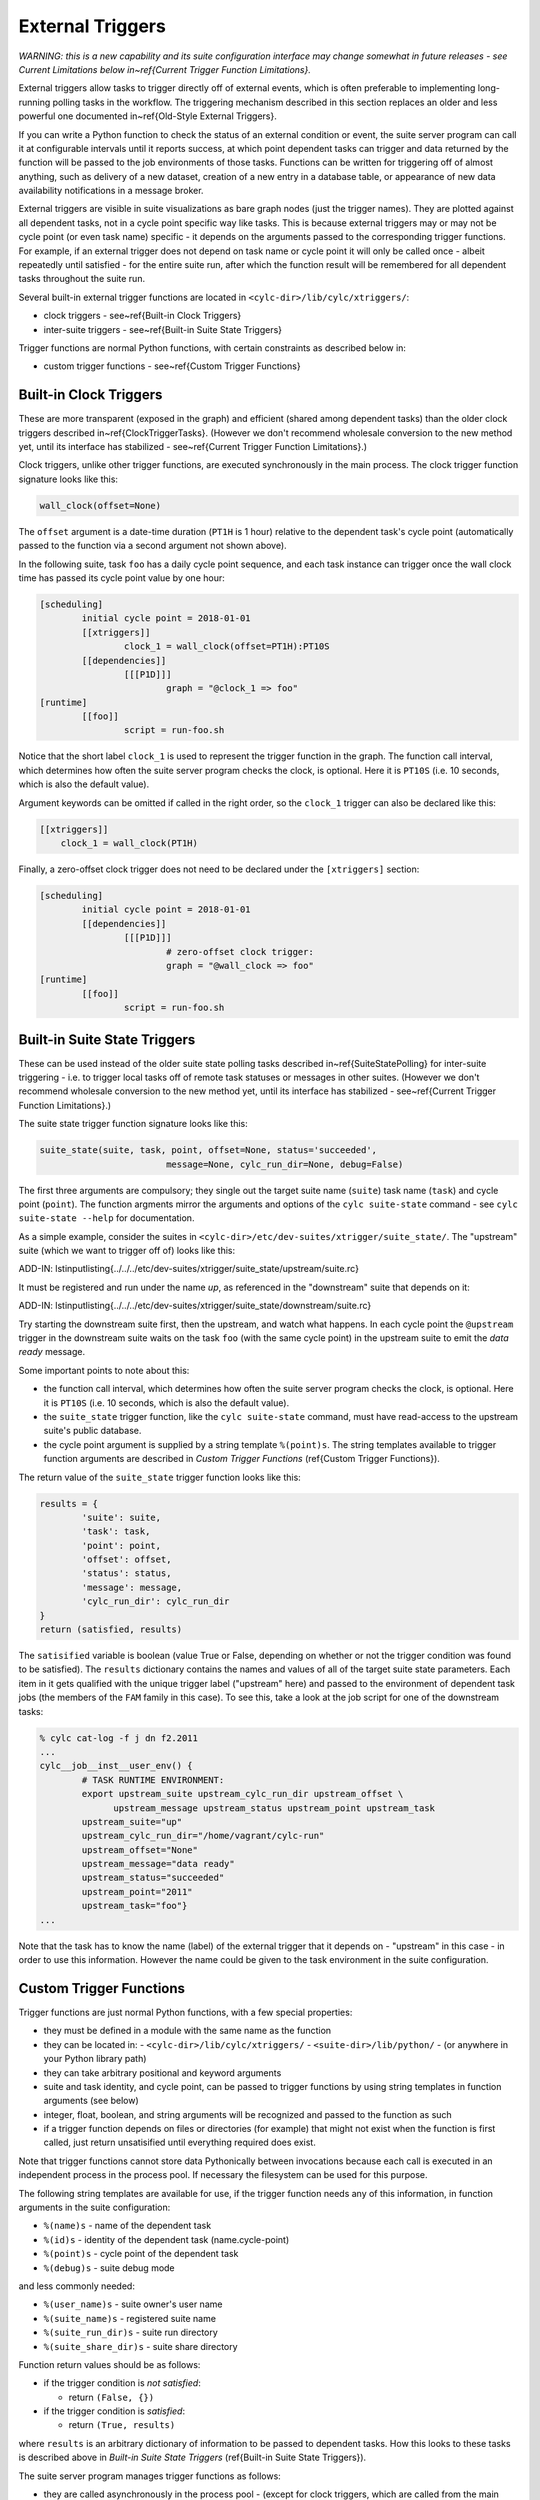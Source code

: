 .. _External Triggers:

External Triggers
=================

.. todo::
  refs:

*WARNING: this is a new capability and its suite configuration
interface may change somewhat in future releases - see Current
Limitations below in~\ref{Current Trigger Function Limitations}.*

.. todo::
  refs:

External triggers allow tasks to trigger directly off of external events, which
is often preferable to implementing long-running polling tasks in the workflow.
The triggering mechanism described in this section replaces an older and less
powerful one documented in~\ref{Old-Style External Triggers}.

If you can write a Python function to check the status of an external
condition or event, the suite server program can call it at configurable
intervals until it reports success, at which point dependent tasks can trigger
and data returned by the function will be passed to the job environments of
those tasks. Functions can be written for triggering off of almost anything,
such as delivery of a new dataset, creation of a new entry in a database
table, or appearance of new data availability notifications in a message
broker.

External triggers are visible in suite visualizations as bare graph nodes (just
the trigger names). They are plotted against all dependent tasks, not in a
cycle point specific way like tasks. This is because external triggers may or 
may not be cycle point (or even task name) specific - it depends on the
arguments passed to the corresponding trigger functions. For example, if an
external trigger does not depend on task name or cycle point it will only be
called once - albeit repeatedly until satisfied - for the entire suite run,
after which the function result will be remembered for all dependent tasks
throughout the suite run.

Several built-in external trigger functions are located in
``<cylc-dir>/lib/cylc/xtriggers/``:

.. todo::
  refs:

- clock triggers - see~\ref{Built-in Clock Triggers}
- inter-suite triggers - see~\ref{Built-in Suite State Triggers}

Trigger functions are normal Python functions, with certain constraints as
described below in:

.. todo::
  refs:

- custom trigger functions - see~\ref{Custom Trigger Functions}


.. _Built-in Clock Triggers:

Built-in Clock Triggers
-----------------------

.. todo::
  refs:

These are more transparent (exposed in the graph) and efficient (shared among
dependent tasks) than the older clock triggers described
in~\ref{ClockTriggerTasks}. (However we don't recommend wholesale conversion
to the new method yet, until its interface has stabilized -
see~\ref{Current Trigger Function Limitations}.)

Clock triggers, unlike other trigger functions, are executed synchronously in
the main process. The clock trigger function signature looks like this:

.. code-block:: none

   wall_clock(offset=None)

The ``offset`` argument is a date-time duration (``PT1H`` is 1
hour) relative to the dependent task's cycle point (automatically passed to the
function via a second argument not shown above).
 
In the following suite, task ``foo`` has a daily cycle point sequence,
and each task instance can trigger once the wall clock time has passed its
cycle point value by one hour:

.. todo::
   cylc lang.

.. code-block:: none

   [scheduling]
	   initial cycle point = 2018-01-01
	   [[xtriggers]]
		   clock_1 = wall_clock(offset=PT1H):PT10S
	   [[dependencies]]
		   [[[P1D]]]
			   graph = "@clock_1 => foo"
   [runtime]
	   [[foo]]
		   script = run-foo.sh

Notice that the short label ``clock_1`` is used to represent the
trigger function in the graph. The function call interval, which determines how
often the suite server program checks the clock, is optional.  Here it is
``PT10S`` (i.e. 10 seconds, which is also the default value).

Argument keywords can be omitted if called in the right order, so the
``clock_1`` trigger can also be declared like this:

.. todo::
   cylc lang.

.. code-block:: none

   [[xtriggers]]
       clock_1 = wall_clock(PT1H)

Finally, a zero-offset clock trigger does not need to be declared under
the ``[xtriggers]`` section:

.. todo::
   cylc lang.

.. code-block:: none

   [scheduling]
	   initial cycle point = 2018-01-01
	   [[dependencies]]
		   [[[P1D]]]
			   # zero-offset clock trigger:
			   graph = "@wall_clock => foo"
   [runtime]
	   [[foo]]
		   script = run-foo.sh


.. _Built-in Suite State Triggers:

Built-in Suite State Triggers
-----------------------------

.. todo::
  refs:

These can be used instead of the older suite state polling tasks described
in~\ref{SuiteStatePolling} for inter-suite triggering - i.e. to trigger local
tasks off of remote task statuses or messages in other suites. (However we
don't recommend wholesale conversion to the new method yet, until its
interface has stabilized - see~\ref{Current Trigger Function Limitations}.)

The suite state trigger function signature looks like this:

.. code-block:: none

   suite_state(suite, task, point, offset=None, status='succeeded',
			   message=None, cylc_run_dir=None, debug=False)

The first three arguments are compulsory; they single out the target suite name
(``suite``) task name (``task``) and cycle point
(``point``). The function argments mirror the arguments and options of
the ``cylc suite-state`` command - see
``cylc suite-state --help`` for documentation.

As a simple example, consider the suites in
``<cylc-dir>/etc/dev-suites/xtrigger/suite_state/``. The "upstream"
suite (which we want to trigger off of) looks like this:

.. todo::
   add-in:

ADD-IN: \lstinputlisting{../../../etc/dev-suites/xtrigger/suite_state/upstream/suite.rc}

It must be registered and run under the name *up*, as referenced in the
"downstream" suite that depends on it:

.. todo::
   add-in:

ADD-IN: \lstinputlisting{../../../etc/dev-suites/xtrigger/suite_state/downstream/suite.rc}

Try starting the downstream suite first, then the upstream, and
watch what happens.
In each cycle point the ``@upstream`` trigger in the downstream suite
waits on the task ``foo`` (with the same cycle point) in the upstream
suite to emit the *data ready* message. 

Some important points to note about this:

.. todo::
  refs:

- the function call interval, which determines how often the suite
  server program checks the clock, is optional. Here it is
  ``PT10S`` (i.e. 10 seconds, which is also the default value).
- the ``suite_state`` trigger function, like the
  ``cylc suite-state`` command, must have read-access to the upstream
  suite's public database. 
- the cycle point argument is supplied by a string template
  ``%(point)s``. The string templates available to trigger function
  arguments are described in *Custom Trigger Functions* (\ref{Custom
  Trigger Functions}).

The return value of the ``suite_state`` trigger function looks like
this:

.. code-block:: none

   results = {
	   'suite': suite,
	   'task': task,
	   'point': point,
	   'offset': offset,
	   'status': status,
	   'message': message,
	   'cylc_run_dir': cylc_run_dir
   }
   return (satisfied, results)

The ``satisified`` variable is boolean (value True or False, depending
on whether or not the trigger condition was found to be satisfied). The
``results`` dictionary contains the names and values of all of the
target suite state parameters. Each item in it gets qualified with the
unique trigger label ("upstream" here) and passed to the environment of
dependent task jobs (the members of the ``FAM`` family in this case).
To see this, take a look at the job script for one of the downstream tasks:

.. code-block:: bash

   % cylc cat-log -f j dn f2.2011 
   ...
   cylc__job__inst__user_env() {
	   # TASK RUNTIME ENVIRONMENT:
	   export upstream_suite upstream_cylc_run_dir upstream_offset \
		 upstream_message upstream_status upstream_point upstream_task
	   upstream_suite="up"
	   upstream_cylc_run_dir="/home/vagrant/cylc-run"
	   upstream_offset="None"
	   upstream_message="data ready"
	   upstream_status="succeeded"
	   upstream_point="2011"
	   upstream_task="foo"}
   ...

Note that the task has to know the name (label) of the external trigger that it
depends on - "upstream" in this case - in order to use this information.
However the name could be given to the task environment in the suite
configuration.


.. _Custom Trigger Functions:

Custom Trigger Functions
------------------------

Trigger functions are just normal Python functions, with a few special
properties:

- they must be defined in a module with the same name as the function
- they can be located in:
  - ``<cylc-dir>/lib/cylc/xtriggers/``
  - ``<suite-dir>/lib/python/``
  - (or anywhere in your Python library path)
- they can take arbitrary positional and keyword arguments
- suite and task identity, and cycle point, can be passed to trigger
  functions by using string templates in function arguments (see below)
- integer, float, boolean, and string arguments will be recognized and
  passed to the function as such
- if a trigger function depends on files or directories (for example)
  that might not exist when the function is first called, just return
  unsatisified until everything required does exist.

Note that trigger functions cannot store data Pythonically between invocations
because each call is executed in an independent process in the process pool. If
necessary the filesystem can be used for this purpose.

The following string templates are available for use, if the trigger function
needs any of this information, in function arguments in the suite configuration:

- ``%(name)s`` - name of the dependent task
- ``%(id)s`` - identity of the dependent task (name.cycle-point)
- ``%(point)s`` - cycle point of the dependent task
- ``%(debug)s`` - suite debug mode

and less commonly needed:

- ``%(user_name)s`` - suite owner's user name
- ``%(suite_name)s`` - registered suite name
- ``%(suite_run_dir)s`` - suite run directory
- ``%(suite_share_dir)s`` - suite share directory

Function return values should be as follows:

- if the trigger condition is *not satisfied*:

  - return ``(False, {})``

- if the trigger condition is *satisfied*:

  - return ``(True, results)``

.. todo::
  refs:

where ``results`` is an arbitrary dictionary of information to be
passed to dependent tasks. How this looks to these tasks is described above
in *Built-in Suite State Triggers* (\ref{Built-in Suite State Triggers}).

The suite server program manages trigger functions as follows:

- they are called asynchronously in the process pool
  - (except for clock triggers, which are called from the main process)
- they are called repeatedly on a configurable interval, until satisified
  - the call interval defaults to ``PT10S`` (10 seconds)
  - repeat calls are not made until the previous call has returned
- they are subject to the normal process pool command time out - if they
  take too long to return, the process will be killed
- they are shared for efficiency: a single call will be made for all
  triggers that share the same function signature - i.e.\ the same function
  name and arguments
- their return status and results are stored in the suite DB and persist across
  suite restarts
- their stdout, if any, is redirected to stderr and will be visible in
  the suite log in debug mode (stdout is needed to communicate return values
  from the sub-process in which the function executes)


Toy Examples
^^^^^^^^^^^^

A couple of toy examples in ``<cylc-dir>/lib/cylc/xtriggers/`` may
be a useful aid to understanding trigger functions and how they work.


echo
""""

The ``echo`` function is a trivial one that takes any number of
positional and keyword arguments (from the suite configuration) and simply
prints them to stdout, and then returns False (i.e. trigger condition not
satisfied). Here it is in its entirety.

.. code-block:: none

   def echo(*args, **kwargs):
	   print "echo: ARGS:", args
	   print "echo: KWARGS:", kwargs
	   return (False, {})

Here's an example echo trigger suite:

.. todo::
   cylc lang.

.. code-block:: none

   [scheduling]
	   initial cycle point = now
	   [[xtriggers]]
		   echo_1 = echo(hello, 99, qux=True, point=%(point)s, foo=10)
	   [[dependencies]]
		   [[[PT1H]]]
			   graph = "@echo_1 => foo"
   [runtime]
	   [[foo]]
		   script = exit 1

To see the result, run this suite in debug mode and take a look at the
suite log (or run ``cylc run --debug --no-detach <suite>`` and watch
your terminal).


xrandom
"""""""

The ``xrandom`` function sleeps for a configurable amount of time
(useful for testing the effect of a long-running trigger function - which
should be avoided) and has a configurable random chance of success. The
function signature is:

.. code-block:: none

   xrandom(percent, secs=0, _=None, debug=False)

The ``percent`` argument sets the odds of success in any given call; 
``secs`` is the number of seconds to sleep before returning; and the
``_`` argument (underscore is a conventional name for a variable
that is not used, in Python) is provided to allow specialization of the trigger
to (for example) task name, task ID, or cycle point (just use the appropriate
string templates in the suite configuration for this).

An example xrandom trigger suite is
``<cylc-dir>/etc/dev-suites/xtriggers/xrandom/``.


.. _Current Trigger Function Limitations:

Current Limitations
-------------------

The following issues may be addressed in future Cylc releases:

- trigger labels cannot currently be used in conditional (OR) expressions
  in the graph; attempts to do so will fail validation.
- aside from the predefined zero-offset ``wall_clock`` trigger, all
  unique trigger function calls must be declared *with all of
  their arguments* under the ``[scheduling][xtriggers]`` section, and
  referred to by label alone in the graph. It would be convenient (and less
  verbose, although no more functional) if we could just declare a label
  against the *common* arguments, and give remaining arguments (such as
  different wall clock offsets in clock triggers) as needed in the graph.
- we may move away from the string templating method for providing suite
  and task attributes to trigger function arguments.


Filesystem Events?
------------------

Cylc does not have built-in support for triggering off of filesystem events
such as ``inotify`` on Linux. There is no cross-platform standard for
this, and in any case filesystem events are not very useful in HPC cluster
environments where events can only be detected at the specific node on which
they were generated.


Continuous Event Watchers?
--------------------------

For some applications a persistent process that continually monitors the
external world is better than discrete periodic checking. This would be more
difficult to support as a plugin mechanism in Cylc, but we may decide to do it
in the future. In the meantime, consider implementing a small daemon process as
the watcher (e.g. to watch continuously for filesystem events) and have your
Cylc trigger functions interact with it.


.. _Old-Style External Triggers:

Old-Style External Triggers (Deprecated)
----------------------------------------

.. todo::
  refs:

*NOTE: This mechanism is now technically deprecated by the newer external
trigger functions (\ref{External Triggers}). (However we don't recommend
wholesale conversion to the new method yet, until its interface has
stabilized - see~\ref{Current Trigger Function Limitations}.)*

.. todo::
  refs:

These old-style external triggers are hidden task prerequisites that must be
satisfied by using the ``cylc ext-trigger`` client command to send an
associated pre-defined event message to the suite along with an ID string that
distinguishes one instance of the event from another (the name of the target
task and its current cycle point are not required). The event ID is just an
arbitrary string to Cylc, but it can be used to identify something associated
with the event to the suite - such as the filename of a new
externally-generated dataset. When the suite server program receives the event
notification it will trigger the next instance of any task waiting on that
trigger (whatever its cycle point) and then broadcast
(see~\ref{cylc-broadcast}) the event ID to the cycle point of the triggered
task as ``$CYLC_EXT_TRIGGER_ID``. Downstream tasks with the same cycle
point therefore know the new event ID too and can use it, if they need to, to
identify the same new dataset. In this way a whole workflow can be associated
with each new dataset, and multiple datasets can be processed in parallel if
they happen to arrive in quick succession.

An externally-triggered task must register the event it waits on in the suite
scheduling section:

.. todo::
   cylc lang.

.. code-block:: none

   # suite "sat-proc"
   [scheduling]
	   cycling mode = integer
	   initial cycle point = 1
	   [[special tasks]]
		   external-trigger = get-data("new sat X data avail")
	   [[dependencies]]
		   [[[P1]]]
			   graph = get-data => conv-data => products

Then, each time a new dataset arrives the external detection system should
notify the suite like this:

.. code-block:: bash

   $ cylc ext-trigger sat-proc "new sat X data avail" passX12334a

where "sat-proc" is the suite name and "passX12334a" is the ID string for
the new event. The suite passphrase must be installed on triggering account.

Note that only one task in a suite can trigger off a particular external
message. Other tasks can trigger off the externally triggered task as required,
of course.

``<cylc-dir>/etc/examples/satellite/ext-triggers/suite.rc`` is a working
example of a simulated satellite processing suite.

External triggers are not normally needed in date-time cycling suites driven
by real time data that comes in at regular intervals. In these cases a data
retrieval task can be clock-triggered (and have appropriate retry intervals) to
submit at the expected data arrival time, so little time is wasted in polling.
However, if the arrival time of the cycle-point-specific data is highly
variable, external triggering may be used with the cycle point embedded in the
message:

.. todo::
   cylc lang.

.. code-block:: none

   # suite "data-proc"
   [scheduling]
	   initial cycle point = 20150125T00
	   final cycle point   = 20150126T00
	   [[special tasks]]
		   external-trigger = get-data("data arrived for $CYLC_TASK_CYCLE_POINT")
	   [[dependencies]]
		   [[[T00]]]
			   graph = init-process => get-data => post-process

Once the variable-length waiting is finished, an external detection system
should notify the suite like this:

.. code-block:: bash

   $ cylc ext-trigger data-proc "data arrived for 20150126T00" passX12334a

where "data-proc" is the suite name, the cycle point has replaced the
variable in the trigger string, and "passX12334a" is the ID string for
the new event. The suite passphrase must be installed on the triggering
account. In this case, the event will trigger for the second cycle point but
not the first because of the cycle-point matching.
